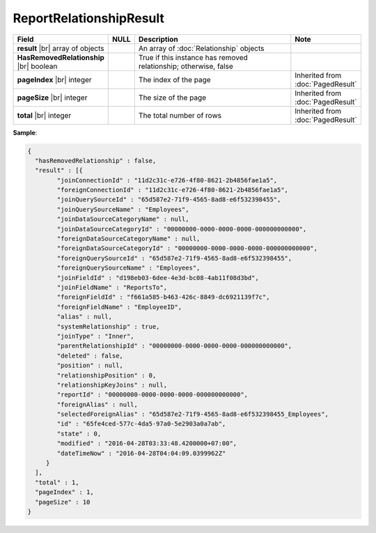 

=========================================
ReportRelationshipResult
=========================================

.. list-table::
   :header-rows: 1
   :widths: 25 5 65 5

   *  -  Field
      -  NULL
      -  Description
      -  Note
   *  -  **result** |br|
         array of objects
      -
      -  An array of :doc:`Relationship` objects
      -
   *  -  **HasRemovedRelationship** |br|
         boolean
      -
      -  True if this instance has removed relationship; otherwise, false
      -
   *  -  **pageIndex** |br|
         integer
      -
      -  The index of the page
      -  Inherited from :doc:`PagedResult`
   *  -  **pageSize** |br|
         integer
      -
      -  The size of the page
      -  Inherited from :doc:`PagedResult`
   *  -  **total** |br|
         integer
      -
      -  The total number of rows
      -  Inherited from :doc:`PagedResult`

.. container:: toggle

   .. container:: header

      **Sample**:

   .. code-block:: json

      {
        "hasRemovedRelationship" : false,
        "result" : [{
              "joinConnectionId" : "11d2c31c-e726-4f80-8621-2b4856fae1a5",
              "foreignConnectionId" : "11d2c31c-e726-4f80-8621-2b4856fae1a5",
              "joinQuerySourceId" : "65d587e2-71f9-4565-8ad8-e6f532398455",
              "joinQuerySourceName" : "Employees",
              "joinDataSourceCategoryName" : null,
              "joinDataSourceCategoryId" : "00000000-0000-0000-0000-000000000000",
              "foreignDataSourceCategoryName" : null,
              "foreignDataSourceCategoryId" : "00000000-0000-0000-0000-000000000000",
              "foreignQuerySourceId" : "65d587e2-71f9-4565-8ad8-e6f532398455",
              "foreignQuerySourceName" : "Employees",
              "joinFieldId" : "d198eb03-6dee-4e3d-bc08-4ab11f08d3bd",
              "joinFieldName" : "ReportsTo",
              "foreignFieldId" : "f661a585-b463-426c-8849-dc6921139f7c",
              "foreignFieldName" : "EmployeeID",
              "alias" : null,
              "systemRelationship" : true,
              "joinType" : "Inner",
              "parentRelationshipId" : "00000000-0000-0000-0000-000000000000",
              "deleted" : false,
              "position" : null,
              "relationshipPosition" : 0,
              "relationshipKeyJoins" : null,
              "reportId" : "00000000-0000-0000-0000-000000000000",
              "foreignAlias" : null,
              "selectedForeignAlias" : "65d587e2-71f9-4565-8ad8-e6f532398455_Employees",
              "id" : "65fe4ced-577c-4da5-97a0-5e2903a0a7ab",
              "state" : 0,
              "modified" : "2016-04-28T03:33:48.4200000+07:00",
              "dateTimeNow" : "2016-04-28T04:04:09.0399962Z"
           }
        ],
        "total" : 1,
        "pageIndex" : 1,
        "pageSize" : 10
      }

